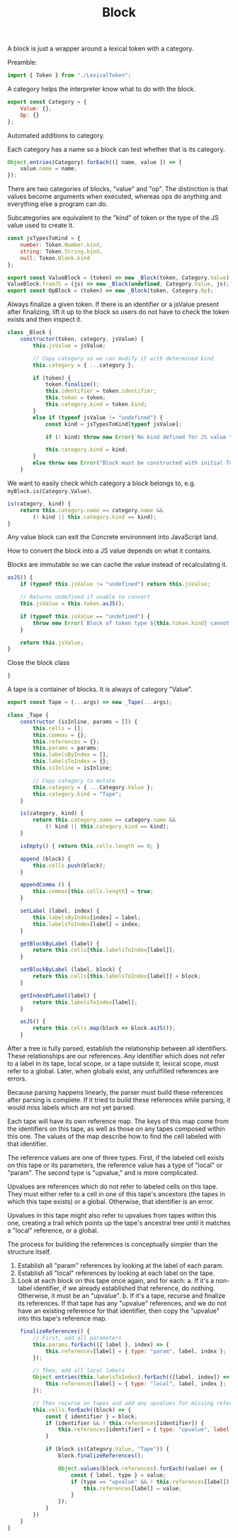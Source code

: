 #+TITLE: Block
#+PROPERTY: header-args    :comments both :tangle ../src/Block.js

A block is just a wrapper around a lexical token with a category.

Preamble:

#+begin_src js
import { Token } from "./LexicalToken";
#+end_src

A category helps the interpreter know what to do with the block.

#+begin_src js
export const Category = {
    Value: {},
    Op: {}
};
#+end_src

Automated additions to category.

Each category has a name so a block can test whether that is its category.

#+begin_src js
Object.entries(Category).forEach(([ name, value ]) => {
    value.name = name;
});
#+end_src

There are two categories of blocks, "value" and "op". The distinction is that values become arguments when executed, whereas ops do anything and everything else a program can do.

Subcategories are equivalent to the "kind" of token or the type of the JS value used to create it.

#+begin_src js
const jsTypesToKind = {
    number: Token.Number.kind,
    string: Token.String.kind,
    null: Token.Blank.kind
};
#+end_src

#+begin_src js
export const ValueBlock = (token) => new _Block(token, Category.Value);
ValueBlock.fromJS = (js) => new _Block(undefined, Category.Value, js);
export const OpBlock = (token) => new _Block(token, Category.Op);
#+end_src

Always finalize a given token. If there is an identifier or a jsValue present after finalizing, lift it up to the block so users do not have to check the token exists and then inspect it.

#+begin_src js
class _Block {
    constructor(token, category, jsValue) {
        this.jsValue = jsValue;

        // Copy category so we can modify it with determined kind
        this.category = { ...category };

        if (token) {
            token.finalize();
            this.identifier = token.identifier;
            this.token = token;
            this.category.kind = token.kind;
        }
        else if (typeof jsValue != "undefined") {
            const kind = jsTypesToKind[typeof jsValue];

            if (! kind) throw new Error(`No kind defined for JS value "${jsValue}", type "${typeof jsValue}"`);
            
            this.category.kind = kind;
        }
        else throw new Error("Block must be constructed with initial Token or JS Value");
    }
#+end_src

We want to easily check which category a block belongs to, e.g. =myBlock.is(Category.Value)=.

#+begin_src js
    is(category, kind) {
        return this.category.name == category.name &&
            (! kind || this.category.kind == kind);
    }
#+end_src

Any value block can exit the Concrete environment into JavaScript land.

How to convert the block into a JS value depends on what it contains.

Blocks are immutable so we can cache the value instead of recalculating it.

#+begin_src js
    asJS() {
        if (typeof this.jsValue != "undefined") return this.jsValue;

        // Returns undefined if unable to convert
        this.jsValue = this.token.asJS();
        
        if (typeof this.jsValue == "undefined") {
            throw new Error(`Block of token type ${this.token.kind} cannot be converted to JS`);
        }

        return this.jsValue;
    }
#+end_src

Close the block class

#+begin_src js
}
#+end_src

A tape is a container of blocks. It is always of category "Value".

#+begin_src js
export const Tape = (...args) => new _Tape(...args);
#+end_src

#+begin_src js
class _Tape {
    constructor (isInline, params = []) {
        this.cells = [];
        this.commas = {};
        this.references = {};
        this.params = params;
        this.labelsByIndex = [];
        this.labelsToIndex = {};
        this.isInline = isInline;
        
        // Copy category to mutate
        this.category = { ...Category.Value };
        this.category.kind = "Tape";
    }
    
    is(category, kind) {
        return this.category.name == category.name &&
            (! kind || this.category.kind == kind);
    }

    isEmpty() { return this.cells.length == 0; }

    append (block) {
        this.cells.push(block);
    }

    appendComma () {
        this.commas[this.cells.length] = true;
    }

    setLabel (label, index) {
        this.labelsByIndex[index] = label;
        this.labelsToIndex[label] = index;
    }

    getBlockByLabel (label) {
        return this.cells[this.labelsToIndex[label]];
    }

    setBlockByLabel (label, block) {
        return this.cells[this.labelsToIndex[label]] = block;
    }

    getIndexOfLabel(label) {
        return this.labelsToIndex[label];
    }

    asJS() {
        return this.cells.map(block => block.asJS());
    }
#+end_src

After a tree is fully parsed, establish the relationship between all identifiers. These relationships are our references. Any identifier which does not refer to a label in its tape, local scope, or a tape outside it, lexical scope, must refer to a global. Later, when globals exist, any unfulfilled references are errors.

Because parsing happens linearly, the parser must build these references after parsing is complete. If it tried to build these references while parsing, it would miss labels which are not yet parsed.

Each tape will have its own reference map. The keys of this map come from the identifiers on this tape, as well as those on any tapes composed within this one. The values of the map describe how to find the cell labeled with that identifier.

The reference values are one of three types. First, if the labeled cell exists on this tape or its parameters, the reference value has a type of "local" or "param". The second type is "upvalue," and is more complicated.

Upvalues are references which do not refer to labeled cells on this tape. They must either refer to a cell in one of this tape's ancestors (the tapes in which this tape exists) or a global. Otherwise, that identifier is an error.

Upvalues in this tape might also refer to upvalues from tapes within this one, creating a trail which points up the tape's ancestral tree until it matches a "local" reference, or a global.

The process for building the references is conceptually simpler than the structure itself.

1. Establish all "param" references by looking at the label of each param.
2. Establish all "local" references by looking at each label on the tape.
3. Look at each block on this tape once again, and for each:
   a. If it's a non-label identifier, if we already established that reference, do nothing. Otherwise, it must be an "upvalue".
   b. If it's a tape, recurse and finalize its references. If that tape has any "upvalue" references, and we do not have an existing reference for that identifier, then copy the "upvalue" into this tape's reference map.

#+begin_src js
    finalizeReferences() {
        // First, add all parameters
        this.params.forEach(({ label }, index) => {
            this.references[label] = { type: "param", label, index };
        });

        // Then, add all local labels
        Object.entries(this.labelsToIndex).forEach(([label, index]) => {
            this.references[label] = { type: "local", label, index };
        });

        // Then recurse on tapes and add any upvalues for missing references.
        this.cells.forEach((block) => {
            const { identifier } = block;
            if (identifier && ! this.references[identifier]) {
                this.references[identifier] = { type: "upvalue", label: identifier };
            }

            if (block.is(Category.Value, "Tape")) {
                block.finalizeReferences();

                Object.values(block.references).forEach((value) => {
                    const { label, type } = value;
                    if (type == "upvalue" && ! this.references[label]) {
                        this.references[label] = value;
                    }
                });
            }
        })
    }
}
#+end_src
